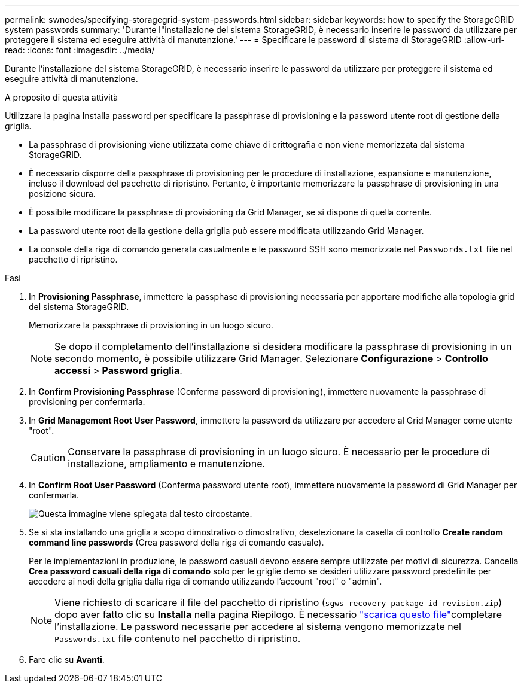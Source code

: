 ---
permalink: swnodes/specifying-storagegrid-system-passwords.html 
sidebar: sidebar 
keywords: how to specify the StorageGRID system passwords 
summary: 'Durante l"installazione del sistema StorageGRID, è necessario inserire le password da utilizzare per proteggere il sistema ed eseguire attività di manutenzione.' 
---
= Specificare le password di sistema di StorageGRID
:allow-uri-read: 
:icons: font
:imagesdir: ../media/


[role="lead"]
Durante l'installazione del sistema StorageGRID, è necessario inserire le password da utilizzare per proteggere il sistema ed eseguire attività di manutenzione.

.A proposito di questa attività
Utilizzare la pagina Installa password per specificare la passphrase di provisioning e la password utente root di gestione della griglia.

* La passphrase di provisioning viene utilizzata come chiave di crittografia e non viene memorizzata dal sistema StorageGRID.
* È necessario disporre della passphrase di provisioning per le procedure di installazione, espansione e manutenzione, incluso il download del pacchetto di ripristino. Pertanto, è importante memorizzare la passphrase di provisioning in una posizione sicura.
* È possibile modificare la passphrase di provisioning da Grid Manager, se si dispone di quella corrente.
* La password utente root della gestione della griglia può essere modificata utilizzando Grid Manager.
* La console della riga di comando generata casualmente e le password SSH sono memorizzate nel `Passwords.txt` file nel pacchetto di ripristino.


.Fasi
. In *Provisioning Passphrase*, immettere la passphase di provisioning necessaria per apportare modifiche alla topologia grid del sistema StorageGRID.
+
Memorizzare la passphrase di provisioning in un luogo sicuro.

+

NOTE: Se dopo il completamento dell'installazione si desidera modificare la passphrase di provisioning in un secondo momento, è possibile utilizzare Grid Manager.  Selezionare *Configurazione* > *Controllo accessi* > *Password griglia*.

. In *Confirm Provisioning Passphrase* (Conferma password di provisioning), immettere nuovamente la passphrase di provisioning per confermarla.
. In *Grid Management Root User Password*, immettere la password da utilizzare per accedere al Grid Manager come utente "root".
+

CAUTION: Conservare la passphrase di provisioning in un luogo sicuro.  È necessario per le procedure di installazione, ampliamento e manutenzione.

. In *Confirm Root User Password* (Conferma password utente root), immettere nuovamente la password di Grid Manager per confermarla.
+
image::../media/10_gmi_installer_passwords_page.gif[Questa immagine viene spiegata dal testo circostante.]

. Se si sta installando una griglia a scopo dimostrativo o dimostrativo, deselezionare la casella di controllo *Create random command line passwords* (Crea password della riga di comando casuale).
+
Per le implementazioni in produzione, le password casuali devono essere sempre utilizzate per motivi di sicurezza. Cancella *Crea password casuali della riga di comando* solo per le griglie demo se desideri utilizzare password predefinite per accedere ai nodi della griglia dalla riga di comando utilizzando l'account "root" o "admin".

+

NOTE: Viene richiesto di scaricare il file del pacchetto di ripristino (`sgws-recovery-package-id-revision.zip`) dopo aver fatto clic su *Installa* nella pagina Riepilogo. È necessario link:../maintain/downloading-recovery-package.html["scarica questo file"]completare l'installazione. Le password necessarie per accedere al sistema vengono memorizzate nel `Passwords.txt` file contenuto nel pacchetto di ripristino.

. Fare clic su *Avanti*.

